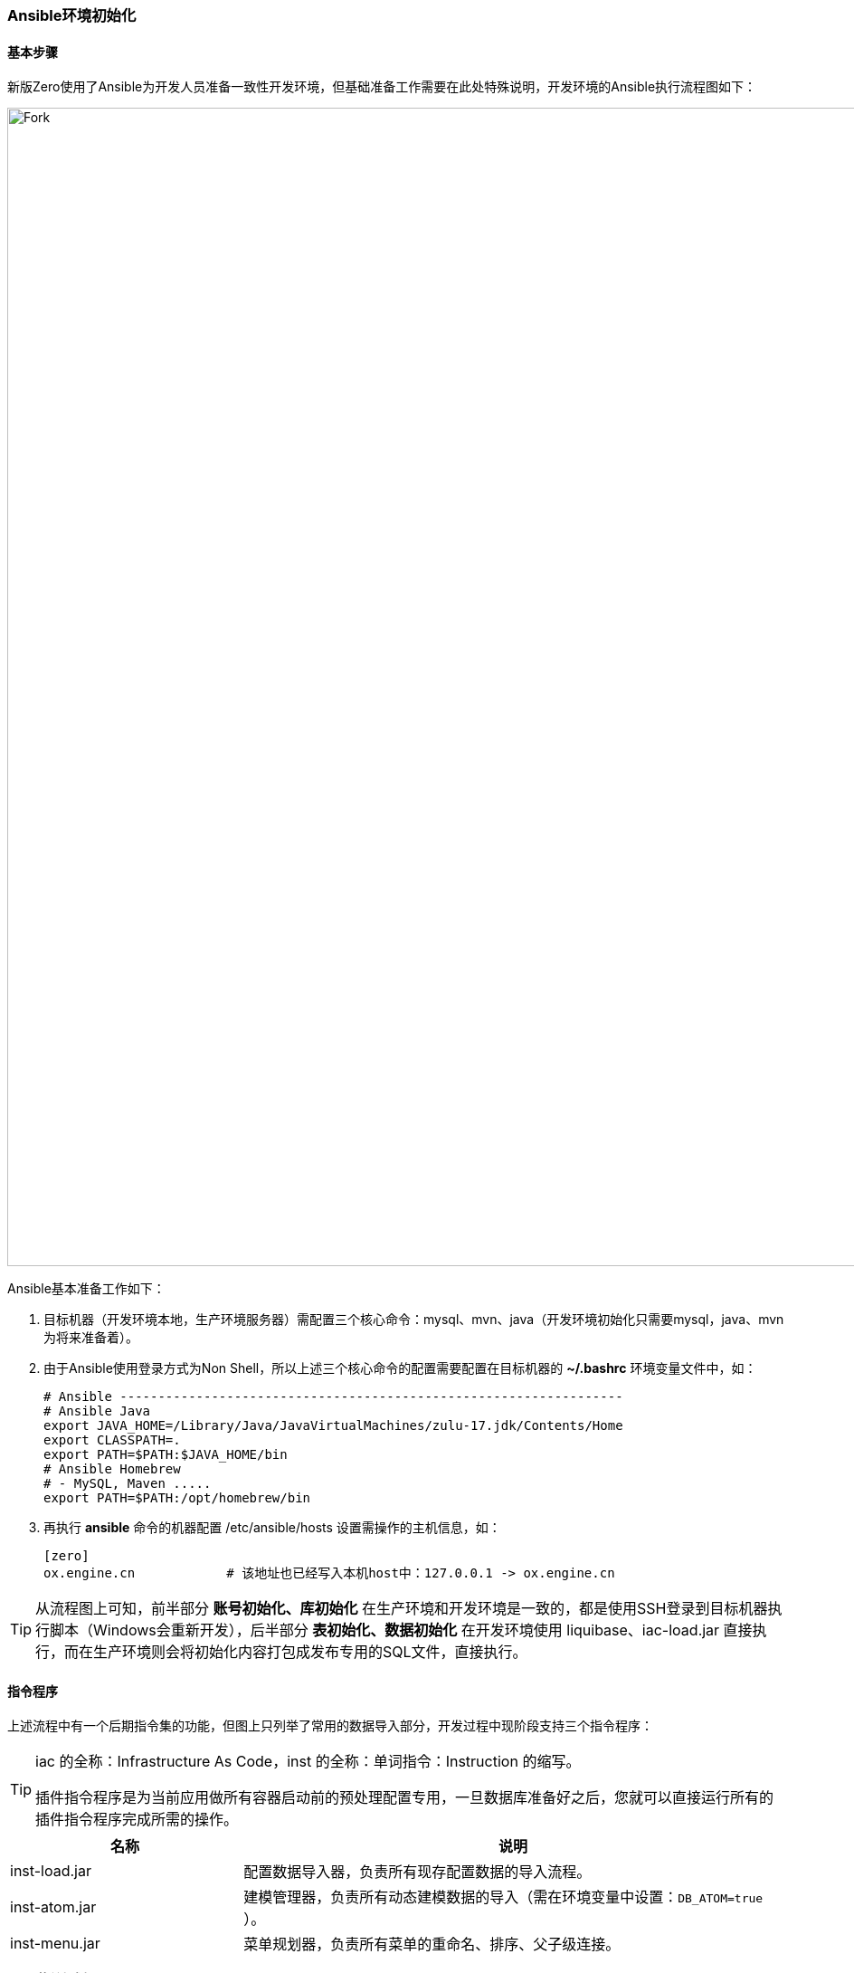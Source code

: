 ifndef::imagesdir[:imagesdir: ../images]
:data-uri:

=== Ansible环境初始化

==== 基本步骤

新版Zero使用了Ansible为开发人员准备一致性开发环境，但基础准备工作需要在此处特殊说明，开发环境的Ansible执行流程图如下：

image::workflow-dev.png[Fork,1280]

Ansible基本准备工作如下：

1. 目标机器（开发环境本地，生产环境服务器）需配置三个核心命令：mysql、mvn、java（开发环境初始化只需要mysql，java、mvn为将来准备着）。
2. 由于Ansible使用登录方式为Non Shell，所以上述三个核心命令的配置需要配置在目标机器的 *~/.bashrc* 环境变量文件中，如：

+
--
[source,bash]
----
# Ansible ------------------------------------------------------------------
# Ansible Java
export JAVA_HOME=/Library/Java/JavaVirtualMachines/zulu-17.jdk/Contents/Home
export CLASSPATH=.
export PATH=$PATH:$JAVA_HOME/bin
# Ansible Homebrew
# - MySQL, Maven .....
export PATH=$PATH:/opt/homebrew/bin
----
--

3. 再执行 *ansible* 命令的机器配置 /etc/ansible/hosts 设置需操作的主机信息，如：

+
--
[source,toml]
----
[zero]
ox.engine.cn            # 该地址也已经写入本机host中：127.0.0.1 -> ox.engine.cn
----
--

[TIP]
====
从流程图上可知，前半部分 *账号初始化、库初始化* 在生产环境和开发环境是一致的，都是使用SSH登录到目标机器执行脚本（Windows会重新开发），后半部分 *表初始化、数据初始化* 在开发环境使用 liquibase、iac-load.jar 直接执行，而在生产环境则会将初始化内容打包成发布专用的SQL文件，直接执行。
====

==== 指令程序

上述流程中有一个后期指令集的功能，但图上只列举了常用的数据导入部分，开发过程中现阶段支持三个指令程序：

[TIP]
====
iac 的全称：Infrastructure As Code，inst 的全称：单词指令：Instruction 的缩写。

插件指令程序是为当前应用做所有容器启动前的预处理配置专用，一旦数据库准备好之后，您就可以直接运行所有的插件指令程序完成所需的操作。
====

[options="header",cols="30,70"]
|====
|名称|说明
|inst-load.jar|配置数据导入器，负责所有现存配置数据的导入流程。
|inst-atom.jar|建模管理器，负责所有动态建模数据的导入（需在环境变量中设置：`DB_ATOM=true` ）。
|inst-menu.jar|菜单规划器，负责所有菜单的重命名、排序、父子级连接。
|====

有了 *菜单规划器* 之后，新版本的程序导入不需要导入菜单中的 `ORDER（排序）、PARENT_ID（父子级关系）、TEXT（菜单名称）、LEVEL（菜单等级）` 等核心字段，这样Excel配置文件中的菜单数据就彻底被简化了。

所有的 *指令程序* 都是可以独立运行的，您也可以直接找到对应的 `main` 函数作为单独的 Java Console 程序去执行，最终产生的效果都是一致的，Zero 中针对大量的程序执行做过 *幂等性* 处理，所以您也不用担心反复执行带来的副作用问题。

==== 指令程序调试

若您在部署过程中无法正确执行 **指令程序**（如：数据导入失败、建模失败、配置格式有问题），那么您可以开启指令程序的调试。

[CAUTION]
====
由于拆分之后 Maven 项目的类路径的问题，所以指令程序不可以直接执行，会遇到无法提取资源文件的问题（资源文件在启动器中），所以在调试 **指令程序** 时必须将启动代码拷贝到 **启动器** 项目中。
====

1. 拷贝指令程序主代码到启动器中，如下截图：
+
--
image:workflow-inst.png[0,]
--
2. 指令程序主函数代码一般比较简单（注意不要忘记 `@Up` 的注解），如：
+
--
[source,java]
----
package cn.vertxup.inst;

import io.mature.boot.routine.EngrossAtom;
import io.vertx.up.annotations.Up;

@Up
public class InstAtom {
    public static void main(final String[] args) {
        EngrossAtom.run(InstAtom.class, args);
    }
}
----
--
3. 然后在 IDEA 中创建启动配置，如下截图：
+
--
image:workflow-inst-config.png[0,]

_3.1. 关于 VM Options_

由于 Zero 开发环境使用了 **黑魔法**（反射更改内部私有变量值），所以必须在启动参数中追加：

[source,bash]
----
--add-opens java.base/java.lang=ALL-UNNAMED --add-opens java.base/java.util=ALL-UNNAMED 
----

_3.2. 关于环境变量_

IDEA 运行的环境变量需要单独设置，参考截图中位置和如下表格：

[options="header",cols="3,7"]
|====
|变量名|变量值
|`Z_NS` | cn.vertxup.{0}
|`ZERO_ENV` | Development
|====

_3.3. 关于 `ZERO_ENV` 变量_

**指令程序** 的 `ZERO_ENV` 变量值在调试和真实运行时会有差异，这点需要开发人员注意。

- 调试程序：`ZERO_ENV` 的值应设置成 `Development`。
- 命令行运行：`ZERO_ENV` 的值则是默认的 `Production`。

虽然对 **启动器** 而言，使用 IDEA 运行应该是 `Development` 开发环境的配置，但自动化脚本执行时（ `run-ansible.sh` ）这些指令程序的默认环境就应该是 `Production`，两种环境最大的区别在于配置文件的提取路径，所以这点需要您重点关注。
--

按照上述步骤在 IDEA 中单独启动指令程序，您就可以直接打断点对启动程序进行调试了。